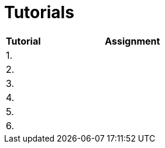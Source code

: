 = Tutorials

[cols="1,5" options="header"]
|===
| Tutorial | Assignment

| 1.
|
//| xref:tutorial1#[Quick {cpp} Benchmark & Small String Optimization]
//| link:https://web.microsoftstream.com/video/a335a1bc-f822-4146-b774-c237b5487b9b[ni-epc-tutorial-1-b201]

| 2.
|
//| xref:../semwork/index#[Zadání semestrální práce]
//| link:https://web.microsoftstream.com/video/b257128f-b0aa-4914-984b-50fa6cef6382[ni-epc-tutorial-2-b201]

| 3. 
|
//| xref:tutorial3#[PIMPL — _pointer to implementation_ pro třídu `String`]
//| link:https://web.microsoftstream.com/video/77f69c9c-6ee5-4dbf-a72b-d96acaf198a3[ni-epc-tutorial-3-b201]

| 4.
|
//| xref:tutorial4#[Chyba Microsoft implementace C++?]
//| link:https://web.microsoftstream.com/video/fd3c06e7-ab4f-4979-83f0-02496569cfd2[ni-epc-tutorial-4-b201]

| 5.
|
//| xref:tutorial5#[Tuple]
//| N/A ^({asterisk})^

| 6.
|
//| xref:tutorial6#[Chytré ukazatele (_smart pointers_)]
//| link:https://web.microsoftstream.com/video/7e41c968-b1e2-4bd5-89f7-ea3e19a810d2[ni-epc-tutorial-6-b201]

|===